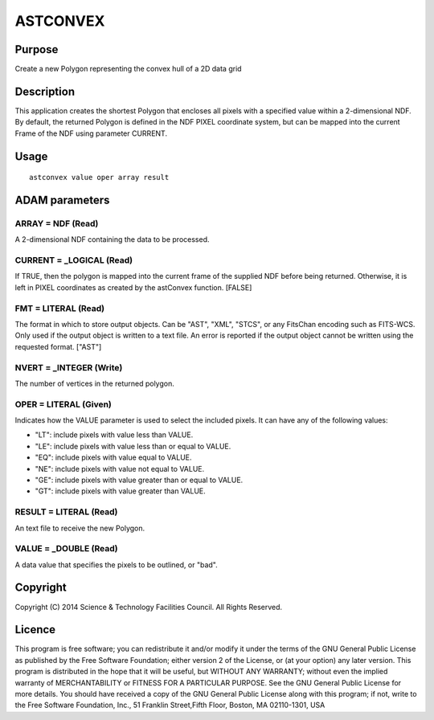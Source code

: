 

ASTCONVEX
=========


Purpose
~~~~~~~
Create a new Polygon representing the convex hull of a 2D data grid


Description
~~~~~~~~~~~
This application creates the shortest Polygon that encloses all pixels
with a specified value within a 2-dimensional NDF.
By default, the returned Polygon is defined in the NDF PIXEL
coordinate system, but can be mapped into the current Frame of the NDF
using parameter CURRENT.


Usage
~~~~~


::

    
       astconvex value oper array result
       



ADAM parameters
~~~~~~~~~~~~~~~



ARRAY = NDF (Read)
``````````````````
A 2-dimensional NDF containing the data to be processed.



CURRENT = _LOGICAL (Read)
`````````````````````````
If TRUE, then the polygon is mapped into the current frame of the
supplied NDF before being returned. Otherwise, it is left in PIXEL
coordinates as created by the astConvex function. [FALSE]



FMT = LITERAL (Read)
````````````````````
The format in which to store output objects. Can be "AST", "XML",
"STCS", or any FitsChan encoding such as FITS-WCS. Only used if the
output object is written to a text file. An error is reported if the
output object cannot be written using the requested format. ["AST"]



NVERT = _INTEGER (Write)
````````````````````````
The number of vertices in the returned polygon.



OPER = LITERAL (Given)
``````````````````````
Indicates how the VALUE parameter is used to select the included
pixels. It can have any of the following values:

+ "LT": include pixels with value less than VALUE.
+ "LE": include pixels with value less than or equal to VALUE.
+ "EQ": include pixels with value equal to VALUE.
+ "NE": include pixels with value not equal to VALUE.
+ "GE": include pixels with value greater than or equal to VALUE.
+ "GT": include pixels with value greater than VALUE.





RESULT = LITERAL (Read)
```````````````````````
An text file to receive the new Polygon.



VALUE = _DOUBLE (Read)
``````````````````````
A data value that specifies the pixels to be outlined, or "bad".



Copyright
~~~~~~~~~
Copyright (C) 2014 Science & Technology Facilities Council. All Rights
Reserved.


Licence
~~~~~~~
This program is free software; you can redistribute it and/or modify
it under the terms of the GNU General Public License as published by
the Free Software Foundation; either version 2 of the License, or (at
your option) any later version.
This program is distributed in the hope that it will be useful, but
WITHOUT ANY WARRANTY; without even the implied warranty of
MERCHANTABILITY or FITNESS FOR A PARTICULAR PURPOSE. See the GNU
General Public License for more details.
You should have received a copy of the GNU General Public License
along with this program; if not, write to the Free Software
Foundation, Inc., 51 Franklin Street,Fifth Floor, Boston, MA
02110-1301, USA


